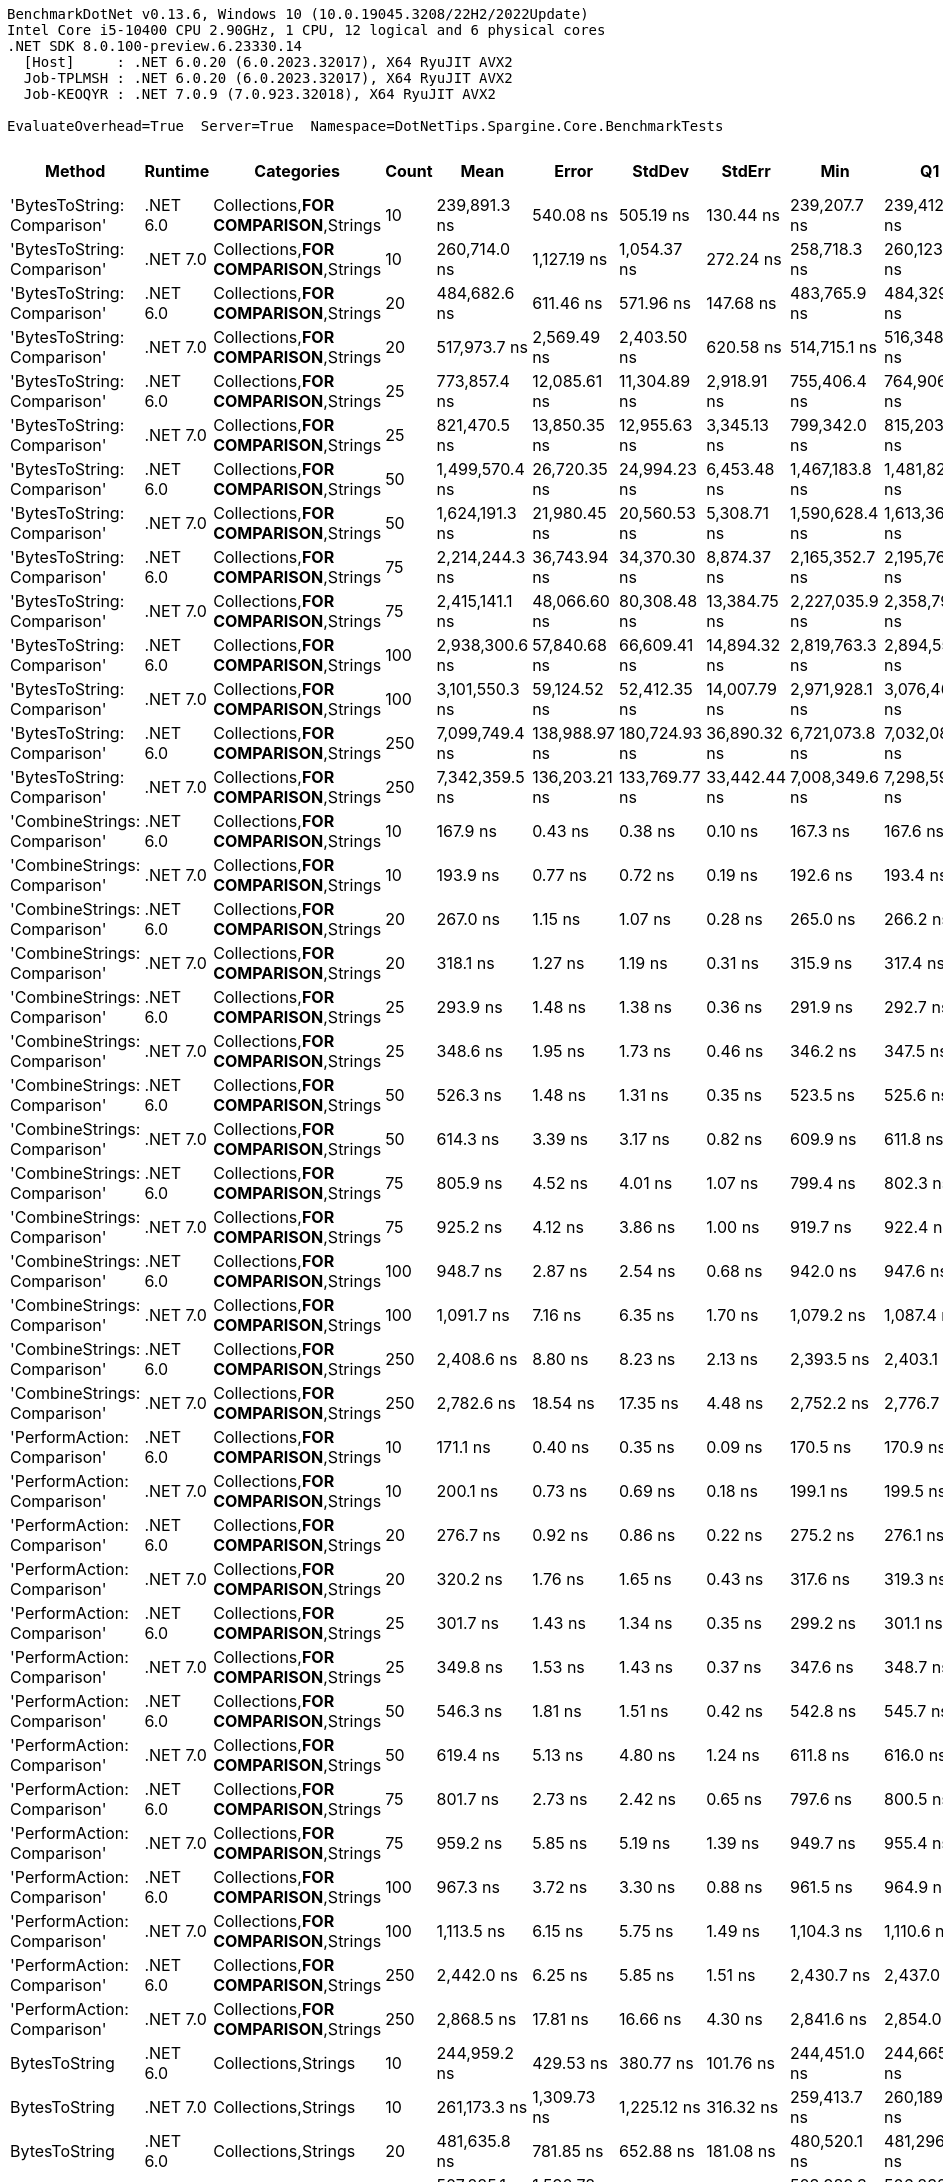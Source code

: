 ....
BenchmarkDotNet v0.13.6, Windows 10 (10.0.19045.3208/22H2/2022Update)
Intel Core i5-10400 CPU 2.90GHz, 1 CPU, 12 logical and 6 physical cores
.NET SDK 8.0.100-preview.6.23330.14
  [Host]     : .NET 6.0.20 (6.0.2023.32017), X64 RyuJIT AVX2
  Job-TPLMSH : .NET 6.0.20 (6.0.2023.32017), X64 RyuJIT AVX2
  Job-KEOQYR : .NET 7.0.9 (7.0.923.32018), X64 RyuJIT AVX2

EvaluateOverhead=True  Server=True  Namespace=DotNetTips.Spargine.Core.BenchmarkTests  
....
[options="header"]
|===
|                        Method|   Runtime|                              Categories|  Count|            Mean|          Error|         StdDev|        StdErr|             Min|              Q1|          Median|              Q3|             Max|         Op/s|   CI99.9% Margin|  Iterations|  Kurtosis|  MValue|  Skewness|  Rank|  LogicalGroup|  Baseline|  Code Size|   Allocated
|   'BytesToString: Comparison'|  .NET 6.0|  Collections,**FOR COMPARISON**,Strings|     10|    239,891.3 ns|      540.08 ns|      505.19 ns|     130.44 ns|    239,207.7 ns|    239,412.1 ns|    239,892.3 ns|    240,400.9 ns|    240,619.8 ns|      4,168.6|      540.0758 ns|       15.00|     1.304|   2.000|    0.1155|    44|             *|        No|    1,820 B|    425833 B
|   'BytesToString: Comparison'|  .NET 7.0|  Collections,**FOR COMPARISON**,Strings|     10|    260,714.0 ns|    1,127.19 ns|    1,054.37 ns|     272.24 ns|    258,718.3 ns|    260,123.9 ns|    260,665.3 ns|    261,381.4 ns|    262,458.8 ns|      3,835.6|    1,127.1858 ns|       15.00|     2.099|   2.000|    0.0083|    46|             *|        No|    1,813 B|    425833 B
|   'BytesToString: Comparison'|  .NET 6.0|  Collections,**FOR COMPARISON**,Strings|     20|    484,682.6 ns|      611.46 ns|      571.96 ns|     147.68 ns|    483,765.9 ns|    484,329.0 ns|    484,619.7 ns|    485,061.0 ns|    485,884.5 ns|      2,063.2|      611.4613 ns|       15.00|     2.324|   2.000|    0.1700|    47|             *|        No|    1,820 B|    835434 B
|   'BytesToString: Comparison'|  .NET 7.0|  Collections,**FOR COMPARISON**,Strings|     20|    517,973.7 ns|    2,569.49 ns|    2,403.50 ns|     620.58 ns|    514,715.1 ns|    516,348.9 ns|    517,603.5 ns|    519,757.0 ns|    523,248.2 ns|      1,930.6|    2,569.4856 ns|       15.00|     2.314|   2.000|    0.3131|    49|             *|        No|    1,813 B|    835433 B
|   'BytesToString: Comparison'|  .NET 6.0|  Collections,**FOR COMPARISON**,Strings|     25|    773,857.4 ns|   12,085.61 ns|   11,304.89 ns|   2,918.91 ns|    755,406.4 ns|    764,906.9 ns|    774,978.5 ns|    780,439.2 ns|    791,246.2 ns|      1,292.2|   12,085.6101 ns|       15.00|     1.730|   2.000|   -0.1848|    52|             *|        No|    1,820 B|   1040242 B
|   'BytesToString: Comparison'|  .NET 7.0|  Collections,**FOR COMPARISON**,Strings|     25|    821,470.5 ns|   13,850.35 ns|   12,955.63 ns|   3,345.13 ns|    799,342.0 ns|    815,203.2 ns|    823,167.6 ns|    830,646.9 ns|    841,956.1 ns|      1,217.3|   13,850.3539 ns|       15.00|     1.874|   2.000|   -0.2161|    53|             *|        No|    1,813 B|   1040241 B
|   'BytesToString: Comparison'|  .NET 6.0|  Collections,**FOR COMPARISON**,Strings|     50|  1,499,570.4 ns|   26,720.35 ns|   24,994.23 ns|   6,453.48 ns|  1,467,183.8 ns|  1,481,828.7 ns|  1,488,280.9 ns|  1,519,798.6 ns|  1,546,152.0 ns|        666.9|   26,720.3500 ns|       15.00|     1.703|   2.000|    0.5260|    56|             *|        No|    1,820 B|   2064258 B
|   'BytesToString: Comparison'|  .NET 7.0|  Collections,**FOR COMPARISON**,Strings|     50|  1,624,191.3 ns|   21,980.45 ns|   20,560.53 ns|   5,308.71 ns|  1,590,628.4 ns|  1,613,365.3 ns|  1,618,362.2 ns|  1,638,535.9 ns|  1,657,155.0 ns|        615.7|   21,980.4500 ns|       15.00|     1.809|   2.000|    0.1936|    57|             *|        No|    1,813 B|   2064255 B
|   'BytesToString: Comparison'|  .NET 6.0|  Collections,**FOR COMPARISON**,Strings|     75|  2,214,244.3 ns|   36,743.94 ns|   34,370.30 ns|   8,874.37 ns|  2,165,352.7 ns|  2,195,764.3 ns|  2,210,599.6 ns|  2,223,741.8 ns|  2,296,705.9 ns|        451.6|   36,743.9361 ns|       15.00|     3.105|   2.000|    0.8223|    60|             *|        No|    1,820 B|   3088275 B
|   'BytesToString: Comparison'|  .NET 7.0|  Collections,**FOR COMPARISON**,Strings|     75|  2,415,141.1 ns|   48,066.60 ns|   80,308.48 ns|  13,384.75 ns|  2,227,035.9 ns|  2,358,792.2 ns|  2,424,979.7 ns|  2,475,623.2 ns|  2,544,258.2 ns|        414.1|   48,066.5966 ns|       36.00|     2.553|   3.714|   -0.4833|    61|             *|        No|    1,813 B|   3088268 B
|   'BytesToString: Comparison'|  .NET 6.0|  Collections,**FOR COMPARISON**,Strings|    100|  2,938,300.6 ns|   57,840.68 ns|   66,609.41 ns|  14,894.32 ns|  2,819,763.3 ns|  2,894,554.7 ns|  2,927,527.1 ns|  2,975,595.0 ns|  3,064,075.8 ns|        340.3|   57,840.6760 ns|       20.00|     2.129|   2.000|    0.1810|    64|             *|        No|    1,820 B|   4112308 B
|   'BytesToString: Comparison'|  .NET 7.0|  Collections,**FOR COMPARISON**,Strings|    100|  3,101,550.3 ns|   59,124.52 ns|   52,412.35 ns|  14,007.79 ns|  2,971,928.1 ns|  3,076,460.4 ns|  3,111,719.9 ns|  3,129,205.5 ns|  3,202,032.8 ns|        322.4|   59,124.5249 ns|       14.00|     3.735|   2.000|   -0.5738|    65|             *|        No|    1,813 B|   4112280 B
|   'BytesToString: Comparison'|  .NET 6.0|  Collections,**FOR COMPARISON**,Strings|    250|  7,099,749.4 ns|  138,988.97 ns|  180,724.93 ns|  36,890.32 ns|  6,721,073.8 ns|  7,032,081.4 ns|  7,144,864.8 ns|  7,245,494.3 ns|  7,359,769.9 ns|        140.9|  138,988.9738 ns|       24.00|     2.464|   2.000|   -0.8194|    68|             *|        No|    1,820 B|  10256317 B
|   'BytesToString: Comparison'|  .NET 7.0|  Collections,**FOR COMPARISON**,Strings|    250|  7,342,359.5 ns|  136,203.21 ns|  133,769.77 ns|  33,442.44 ns|  7,008,349.6 ns|  7,298,598.2 ns|  7,361,048.0 ns|  7,409,657.0 ns|  7,543,238.7 ns|        136.2|  136,203.2147 ns|       16.00|     3.469|   2.000|   -0.8441|    69|             *|        No|    1,813 B|  10256358 B
|  'CombineStrings: Comparison'|  .NET 6.0|  Collections,**FOR COMPARISON**,Strings|     10|        167.9 ns|        0.43 ns|        0.38 ns|       0.10 ns|        167.3 ns|        167.6 ns|        167.9 ns|        168.1 ns|        168.6 ns|  5,955,750.2|        0.4291 ns|       14.00|     1.799|   2.000|    0.1805|     4|             *|        No|      545 B|       768 B
|  'CombineStrings: Comparison'|  .NET 7.0|  Collections,**FOR COMPARISON**,Strings|     10|        193.9 ns|        0.77 ns|        0.72 ns|       0.19 ns|        192.6 ns|        193.4 ns|        194.0 ns|        194.5 ns|        195.2 ns|  5,156,411.1|        0.7720 ns|       15.00|     1.917|   2.000|    0.0069|     9|             *|        No|      516 B|       768 B
|  'CombineStrings: Comparison'|  .NET 6.0|  Collections,**FOR COMPARISON**,Strings|     20|        267.0 ns|        1.15 ns|        1.07 ns|       0.28 ns|        265.0 ns|        266.2 ns|        267.1 ns|        267.6 ns|        269.0 ns|  3,744,828.7|        1.1460 ns|       15.00|     2.225|   2.000|    0.1074|    13|             *|        No|      545 B|      1296 B
|  'CombineStrings: Comparison'|  .NET 7.0|  Collections,**FOR COMPARISON**,Strings|     20|        318.1 ns|        1.27 ns|        1.19 ns|       0.31 ns|        315.9 ns|        317.4 ns|        317.8 ns|        318.8 ns|        320.1 ns|  3,144,083.1|        1.2711 ns|       15.00|     1.978|   2.000|    0.0177|    17|             *|        No|      516 B|      1296 B
|  'CombineStrings: Comparison'|  .NET 6.0|  Collections,**FOR COMPARISON**,Strings|     25|        293.9 ns|        1.48 ns|        1.38 ns|       0.36 ns|        291.9 ns|        292.7 ns|        294.0 ns|        294.7 ns|        296.7 ns|  3,402,964.9|        1.4803 ns|       15.00|     2.006|   2.000|    0.2273|    15|             *|        No|      545 B|      1400 B
|  'CombineStrings: Comparison'|  .NET 7.0|  Collections,**FOR COMPARISON**,Strings|     25|        348.6 ns|        1.95 ns|        1.73 ns|       0.46 ns|        346.2 ns|        347.5 ns|        348.5 ns|        349.6 ns|        351.9 ns|  2,868,988.3|        1.9543 ns|       14.00|     1.902|   2.000|    0.2263|    19|             *|        No|      516 B|      1400 B
|  'CombineStrings: Comparison'|  .NET 6.0|  Collections,**FOR COMPARISON**,Strings|     50|        526.3 ns|        1.48 ns|        1.31 ns|       0.35 ns|        523.5 ns|        525.6 ns|        526.4 ns|        527.1 ns|        528.8 ns|  1,900,096.8|        1.4770 ns|       14.00|     2.716|   2.000|   -0.2428|    24|             *|        No|      545 B|      2480 B
|  'CombineStrings: Comparison'|  .NET 7.0|  Collections,**FOR COMPARISON**,Strings|     50|        614.3 ns|        3.39 ns|        3.17 ns|       0.82 ns|        609.9 ns|        611.8 ns|        614.3 ns|        616.7 ns|        621.0 ns|  1,627,793.1|        3.3886 ns|       15.00|     2.094|   2.000|    0.3875|    27|             *|        No|      516 B|      2480 B
|  'CombineStrings: Comparison'|  .NET 6.0|  Collections,**FOR COMPARISON**,Strings|     75|        805.9 ns|        4.52 ns|        4.01 ns|       1.07 ns|        799.4 ns|        802.3 ns|        806.6 ns|        808.0 ns|        812.3 ns|  1,240,829.1|        4.5201 ns|       14.00|     1.711|   2.000|   -0.1701|    31|             *|        No|      545 B|      4080 B
|  'CombineStrings: Comparison'|  .NET 7.0|  Collections,**FOR COMPARISON**,Strings|     75|        925.2 ns|        4.12 ns|        3.86 ns|       1.00 ns|        919.7 ns|        922.4 ns|        925.5 ns|        927.4 ns|        933.3 ns|  1,080,820.3|        4.1223 ns|       15.00|     2.161|   2.000|    0.3530|    32|             *|        No|      516 B|      4080 B
|  'CombineStrings: Comparison'|  .NET 6.0|  Collections,**FOR COMPARISON**,Strings|    100|        948.7 ns|        2.87 ns|        2.54 ns|       0.68 ns|        942.0 ns|        947.6 ns|        948.6 ns|        950.6 ns|        951.5 ns|  1,054,128.1|        2.8667 ns|       14.00|     3.705|   2.000|   -1.0428|    33|             *|        No|      545 B|      4576 B
|  'CombineStrings: Comparison'|  .NET 7.0|  Collections,**FOR COMPARISON**,Strings|    100|      1,091.7 ns|        7.16 ns|        6.35 ns|       1.70 ns|      1,079.2 ns|      1,087.4 ns|      1,091.3 ns|      1,098.2 ns|      1,099.5 ns|    915,985.1|        7.1610 ns|       14.00|     1.840|   2.000|   -0.2562|    34|             *|        No|      516 B|      4576 B
|  'CombineStrings: Comparison'|  .NET 6.0|  Collections,**FOR COMPARISON**,Strings|    250|      2,408.6 ns|        8.80 ns|        8.23 ns|       2.13 ns|      2,393.5 ns|      2,403.1 ns|      2,406.7 ns|      2,413.1 ns|      2,426.7 ns|    415,177.0|        8.7992 ns|       15.00|     2.618|   2.000|    0.2962|    40|             *|        No|      545 B|     13864 B
|  'CombineStrings: Comparison'|  .NET 7.0|  Collections,**FOR COMPARISON**,Strings|    250|      2,782.6 ns|       18.54 ns|       17.35 ns|       4.48 ns|      2,752.2 ns|      2,776.7 ns|      2,778.6 ns|      2,793.9 ns|      2,812.6 ns|    359,382.2|       18.5430 ns|       15.00|     2.154|   2.000|   -0.0372|    42|             *|        No|      516 B|     13864 B
|   'PerformAction: Comparison'|  .NET 6.0|  Collections,**FOR COMPARISON**,Strings|     10|        171.1 ns|        0.40 ns|        0.35 ns|       0.09 ns|        170.5 ns|        170.9 ns|        171.2 ns|        171.4 ns|        171.7 ns|  5,844,183.9|        0.4003 ns|       14.00|     1.937|   2.000|   -0.3909|     5|             *|        No|      561 B|       768 B
|   'PerformAction: Comparison'|  .NET 7.0|  Collections,**FOR COMPARISON**,Strings|     10|        200.1 ns|        0.73 ns|        0.69 ns|       0.18 ns|        199.1 ns|        199.5 ns|        200.1 ns|        200.5 ns|        201.6 ns|  4,998,507.6|        0.7347 ns|       15.00|     2.376|   2.000|    0.4882|    10|             *|        No|      532 B|       768 B
|   'PerformAction: Comparison'|  .NET 6.0|  Collections,**FOR COMPARISON**,Strings|     20|        276.7 ns|        0.92 ns|        0.86 ns|       0.22 ns|        275.2 ns|        276.1 ns|        276.7 ns|        277.1 ns|        278.6 ns|  3,614,549.3|        0.9239 ns|       15.00|     2.589|   2.000|    0.4041|    14|             *|        No|      561 B|      1296 B
|   'PerformAction: Comparison'|  .NET 7.0|  Collections,**FOR COMPARISON**,Strings|     20|        320.2 ns|        1.76 ns|        1.65 ns|       0.43 ns|        317.6 ns|        319.3 ns|        320.0 ns|        321.2 ns|        322.9 ns|  3,123,309.3|        1.7597 ns|       15.00|     1.780|   2.000|    0.0563|    17|             *|        No|      532 B|      1296 B
|   'PerformAction: Comparison'|  .NET 6.0|  Collections,**FOR COMPARISON**,Strings|     25|        301.7 ns|        1.43 ns|        1.34 ns|       0.35 ns|        299.2 ns|        301.1 ns|        301.7 ns|        302.5 ns|        304.5 ns|  3,314,490.8|        1.4314 ns|       15.00|     2.573|   2.000|    0.1564|    16|             *|        No|      561 B|      1400 B
|   'PerformAction: Comparison'|  .NET 7.0|  Collections,**FOR COMPARISON**,Strings|     25|        349.8 ns|        1.53 ns|        1.43 ns|       0.37 ns|        347.6 ns|        348.7 ns|        349.5 ns|        350.7 ns|        352.7 ns|  2,858,710.6|        1.5250 ns|       15.00|     2.053|   2.000|    0.4041|    19|             *|        No|      532 B|      1400 B
|   'PerformAction: Comparison'|  .NET 6.0|  Collections,**FOR COMPARISON**,Strings|     50|        546.3 ns|        1.81 ns|        1.51 ns|       0.42 ns|        542.8 ns|        545.7 ns|        546.4 ns|        546.9 ns|        548.8 ns|  1,830,420.6|        1.8078 ns|       13.00|     3.081|   2.000|   -0.5578|    25|             *|        No|      561 B|      2480 B
|   'PerformAction: Comparison'|  .NET 7.0|  Collections,**FOR COMPARISON**,Strings|     50|        619.4 ns|        5.13 ns|        4.80 ns|       1.24 ns|        611.8 ns|        616.0 ns|        619.6 ns|        622.6 ns|        628.0 ns|  1,614,471.5|        5.1325 ns|       15.00|     1.875|   2.000|    0.0290|    27|             *|        No|      532 B|      2480 B
|   'PerformAction: Comparison'|  .NET 6.0|  Collections,**FOR COMPARISON**,Strings|     75|        801.7 ns|        2.73 ns|        2.42 ns|       0.65 ns|        797.6 ns|        800.5 ns|        802.1 ns|        802.5 ns|        806.8 ns|  1,247,331.5|        2.7340 ns|       14.00|     2.533|   2.000|    0.0978|    31|             *|        No|      561 B|      4080 B
|   'PerformAction: Comparison'|  .NET 7.0|  Collections,**FOR COMPARISON**,Strings|     75|        959.2 ns|        5.85 ns|        5.19 ns|       1.39 ns|        949.7 ns|        955.4 ns|        959.7 ns|        963.3 ns|        966.6 ns|  1,042,571.9|        5.8544 ns|       14.00|     1.725|   2.000|   -0.2406|    33|             *|        No|      532 B|      4080 B
|   'PerformAction: Comparison'|  .NET 6.0|  Collections,**FOR COMPARISON**,Strings|    100|        967.3 ns|        3.72 ns|        3.30 ns|       0.88 ns|        961.5 ns|        964.9 ns|        968.3 ns|        969.4 ns|        972.7 ns|  1,033,765.0|        3.7190 ns|       14.00|     1.917|   2.000|   -0.3255|    33|             *|        No|      561 B|      4576 B
|   'PerformAction: Comparison'|  .NET 7.0|  Collections,**FOR COMPARISON**,Strings|    100|      1,113.5 ns|        6.15 ns|        5.75 ns|       1.49 ns|      1,104.3 ns|      1,110.6 ns|      1,113.5 ns|      1,117.0 ns|      1,125.0 ns|    898,035.9|        6.1510 ns|       15.00|     2.151|   2.000|    0.1318|    35|             *|        No|      532 B|      4576 B
|   'PerformAction: Comparison'|  .NET 6.0|  Collections,**FOR COMPARISON**,Strings|    250|      2,442.0 ns|        6.25 ns|        5.85 ns|       1.51 ns|      2,430.7 ns|      2,437.0 ns|      2,443.5 ns|      2,446.4 ns|      2,451.2 ns|    409,496.1|        6.2530 ns|       15.00|     1.863|   2.000|   -0.2448|    41|             *|        No|      561 B|     13864 B
|   'PerformAction: Comparison'|  .NET 7.0|  Collections,**FOR COMPARISON**,Strings|    250|      2,868.5 ns|       17.81 ns|       16.66 ns|       4.30 ns|      2,841.6 ns|      2,854.0 ns|      2,872.5 ns|      2,879.9 ns|      2,894.4 ns|    348,612.9|       17.8120 ns|       15.00|     1.653|   2.000|   -0.2408|    43|             *|        No|      532 B|     13864 B
|                 BytesToString|  .NET 6.0|                     Collections,Strings|     10|    244,959.2 ns|      429.53 ns|      380.77 ns|     101.76 ns|    244,451.0 ns|    244,665.3 ns|    244,889.7 ns|    245,204.3 ns|    245,681.6 ns|      4,082.3|      429.5283 ns|       14.00|     1.894|   2.000|    0.4909|    45|             *|        No|      525 B|    410922 B
|                 BytesToString|  .NET 7.0|                     Collections,Strings|     10|    261,173.3 ns|    1,309.73 ns|    1,225.12 ns|     316.32 ns|    259,413.7 ns|    260,189.6 ns|    261,360.4 ns|    261,927.5 ns|    263,891.5 ns|      3,828.9|    1,309.7260 ns|       15.00|     2.251|   2.000|    0.4447|    46|             *|        No|      509 B|    410921 B
|                 BytesToString|  .NET 6.0|                     Collections,Strings|     20|    481,635.8 ns|      781.85 ns|      652.88 ns|     181.08 ns|    480,520.1 ns|    481,296.7 ns|    481,688.5 ns|    482,125.1 ns|    482,791.8 ns|      2,076.3|      781.8485 ns|       13.00|     1.928|   2.000|   -0.0878|    47|             *|        No|      525 B|    827779 B
|                 BytesToString|  .NET 7.0|                     Collections,Strings|     20|    507,285.1 ns|    1,590.78 ns|    1,410.18 ns|     376.89 ns|    503,989.3 ns|    506,832.8 ns|    507,502.2 ns|    508,222.2 ns|    509,178.8 ns|      1,971.3|    1,590.7795 ns|       14.00|     2.911|   2.000|   -0.7639|    48|             *|        No|      509 B|    827777 B
|                 BytesToString|  .NET 6.0|                     Collections,Strings|     25|    680,195.1 ns|    8,178.99 ns|    7,650.64 ns|   1,975.39 ns|    670,262.5 ns|    674,270.1 ns|    680,853.5 ns|    684,114.2 ns|    697,118.3 ns|      1,470.2|    8,178.9937 ns|       15.00|     2.325|   2.000|    0.4333|    50|             *|        No|      525 B|   1028175 B
|                 BytesToString|  .NET 7.0|                     Collections,Strings|     25|    713,234.3 ns|    9,925.53 ns|    9,284.35 ns|   2,397.21 ns|    695,772.8 ns|    705,701.6 ns|    713,638.8 ns|    720,659.8 ns|    727,796.6 ns|      1,402.1|    9,925.5308 ns|       15.00|     1.793|   2.000|   -0.2946|    51|             *|        No|      509 B|   1028173 B
|                 BytesToString|  .NET 6.0|                     Collections,Strings|     50|  1,402,686.8 ns|   15,552.94 ns|   14,548.23 ns|   3,756.34 ns|  1,374,745.2 ns|  1,392,746.2 ns|  1,400,254.0 ns|  1,414,414.9 ns|  1,425,522.9 ns|        712.9|   15,552.9401 ns|       15.00|     1.862|   2.000|   -0.1243|    54|             *|        No|      525 B|   2062290 B
|                 BytesToString|  .NET 7.0|                     Collections,Strings|     50|  1,460,998.3 ns|   29,130.43 ns|   29,914.81 ns|   7,255.41 ns|  1,406,901.5 ns|  1,441,645.4 ns|  1,466,363.8 ns|  1,486,994.6 ns|  1,499,342.7 ns|        684.5|   29,130.4327 ns|       17.00|     1.827|   2.000|   -0.5046|    55|             *|        No|      509 B|   2062282 B
|                 BytesToString|  .NET 6.0|                     Collections,Strings|     75|  2,068,412.1 ns|   38,590.42 ns|   36,097.51 ns|   9,320.34 ns|  2,014,608.4 ns|  2,041,716.4 ns|  2,062,442.8 ns|  2,106,259.8 ns|  2,121,334.2 ns|        483.5|   38,590.4250 ns|       15.00|     1.366|   2.000|    0.0813|    58|             *|        No|      525 B|   3080339 B
|                 BytesToString|  .NET 7.0|                     Collections,Strings|     75|  2,127,921.4 ns|   39,768.50 ns|   37,199.48 ns|   9,604.86 ns|  2,080,124.8 ns|  2,102,679.9 ns|  2,122,481.4 ns|  2,149,216.0 ns|  2,209,733.8 ns|        469.9|   39,768.5015 ns|       15.00|     2.313|   2.000|    0.6199|    59|             *|        No|      509 B|   3080331 B
|                 BytesToString|  .NET 6.0|                     Collections,Strings|    100|  2,690,254.8 ns|   51,026.94 ns|   60,743.95 ns|  13,255.42 ns|  2,589,820.7 ns|  2,637,558.6 ns|  2,691,263.7 ns|  2,741,602.0 ns|  2,780,060.5 ns|        371.7|   51,026.9425 ns|       21.00|     1.670|   2.000|    0.0208|    62|             *|        No|      525 B|   4114454 B
|                 BytesToString|  .NET 7.0|                     Collections,Strings|    100|  2,780,896.8 ns|   44,305.52 ns|   41,443.41 ns|  10,700.64 ns|  2,697,396.9 ns|  2,757,226.2 ns|  2,799,706.6 ns|  2,810,189.1 ns|  2,830,690.6 ns|        359.6|   44,305.5183 ns|       15.00|     1.978|   2.000|   -0.6782|    63|             *|        No|      509 B|   4114441 B
|                 BytesToString|  .NET 6.0|                     Collections,Strings|    250|  6,443,251.2 ns|   82,697.73 ns|   73,309.38 ns|  19,592.76 ns|  6,355,176.6 ns|  6,410,772.3 ns|  6,420,383.6 ns|  6,483,795.9 ns|  6,621,033.6 ns|        155.2|   82,697.7299 ns|       14.00|     3.032|   2.000|    0.9310|    66|             *|        No|      525 B|  10254797 B
|                 BytesToString|  .NET 7.0|                     Collections,Strings|    250|  6,673,761.2 ns|   84,667.69 ns|   75,055.70 ns|  20,059.48 ns|  6,561,903.9 ns|  6,645,598.2 ns|  6,674,952.3 ns|  6,709,017.8 ns|  6,808,619.5 ns|        149.8|   84,667.6886 ns|       14.00|     2.136|   2.000|    0.0444|    67|             *|        No|      509 B|  10254777 B
|                CombineStrings|  .NET 6.0|                     Collections,Strings|     10|        111.0 ns|        0.20 ns|        0.19 ns|       0.05 ns|        110.7 ns|        110.8 ns|        111.0 ns|        111.1 ns|        111.4 ns|  9,011,821.3|        0.1998 ns|       15.00|     2.276|   2.000|    0.2779|     3|             *|        No|      392 B|       224 B
|                CombineStrings|  .NET 7.0|                     Collections,Strings|     10|        101.6 ns|        0.37 ns|        0.35 ns|       0.09 ns|        101.1 ns|        101.3 ns|        101.5 ns|        101.9 ns|        102.1 ns|  9,846,313.9|        0.3726 ns|       15.00|     1.400|   2.000|    0.0408|     1|             *|        No|      405 B|       224 B
|                CombineStrings|  .NET 6.0|                     Collections,Strings|     20|        171.1 ns|        0.42 ns|        0.39 ns|       0.10 ns|        170.5 ns|        170.9 ns|        171.0 ns|        171.4 ns|        172.0 ns|  5,843,705.0|        0.4192 ns|       15.00|     2.371|   2.000|    0.3311|     5|             *|        No|      392 B|       424 B
|                CombineStrings|  .NET 7.0|                     Collections,Strings|     20|        182.7 ns|        0.57 ns|        0.54 ns|       0.14 ns|        182.0 ns|        182.2 ns|        182.6 ns|        183.1 ns|        183.8 ns|  5,473,467.9|        0.5745 ns|       15.00|     1.801|   2.000|    0.2714|     6|             *|        No|      405 B|       424 B
|                CombineStrings|  .NET 6.0|                     Collections,Strings|     25|        188.4 ns|        0.29 ns|        0.24 ns|       0.07 ns|        188.1 ns|        188.2 ns|        188.4 ns|        188.5 ns|        189.0 ns|  5,307,887.7|        0.2934 ns|       13.00|     3.100|   2.000|    0.7593|     8|             *|        No|      392 B|       528 B
|                CombineStrings|  .NET 7.0|                     Collections,Strings|     25|        208.8 ns|        0.71 ns|        0.67 ns|       0.17 ns|        207.7 ns|        208.5 ns|        208.8 ns|        209.2 ns|        210.0 ns|  4,788,495.9|        0.7145 ns|       15.00|     2.112|   2.000|   -0.1173|    11|             *|        No|      405 B|       528 B
|                CombineStrings|  .NET 6.0|                     Collections,Strings|     50|        360.6 ns|        0.82 ns|        0.64 ns|       0.18 ns|        359.1 ns|        360.5 ns|        360.7 ns|        361.1 ns|        361.3 ns|  2,772,979.3|        0.8157 ns|       12.00|     2.931|   2.000|   -0.9093|    20|             *|        No|      392 B|      1024 B
|                CombineStrings|  .NET 7.0|                     Collections,Strings|     50|        407.9 ns|        1.24 ns|        1.10 ns|       0.29 ns|        406.2 ns|        407.2 ns|        408.1 ns|        408.5 ns|        410.2 ns|  2,451,702.5|        1.2395 ns|       14.00|     2.318|   2.000|    0.1441|    22|             *|        No|      405 B|      1024 B
|                CombineStrings|  .NET 6.0|                     Collections,Strings|     75|        507.6 ns|        0.95 ns|        0.84 ns|       0.23 ns|        506.2 ns|        507.1 ns|        507.5 ns|        508.2 ns|        509.2 ns|  1,969,870.1|        0.9499 ns|       14.00|     1.910|   2.000|    0.2221|    23|             *|        No|      392 B|      1528 B
|                CombineStrings|  .NET 7.0|                     Collections,Strings|     75|        568.0 ns|        2.11 ns|        1.76 ns|       0.49 ns|        564.7 ns|        567.2 ns|        567.6 ns|        569.3 ns|        570.8 ns|  1,760,697.2|        2.1107 ns|       13.00|     1.988|   2.000|    0.0037|    26|             *|        No|      405 B|      1528 B
|                CombineStrings|  .NET 6.0|                     Collections,Strings|    100|        680.7 ns|        1.33 ns|        1.24 ns|       0.32 ns|        678.3 ns|        680.0 ns|        681.1 ns|        681.6 ns|        682.4 ns|  1,469,027.5|        1.3281 ns|       15.00|     1.971|   2.000|   -0.4653|    28|             *|        No|      392 B|      2024 B
|                CombineStrings|  .NET 7.0|                     Collections,Strings|    100|        734.3 ns|        3.23 ns|        3.02 ns|       0.78 ns|        729.9 ns|        731.8 ns|        734.6 ns|        736.2 ns|        739.1 ns|  1,361,874.8|        3.2280 ns|       15.00|     1.695|   2.000|    0.0284|    30|             *|        No|      405 B|      2024 B
|                CombineStrings|  .NET 6.0|                     Collections,Strings|    250|      1,593.7 ns|        4.79 ns|        4.48 ns|       1.16 ns|      1,585.9 ns|      1,591.6 ns|      1,594.3 ns|      1,596.7 ns|      1,600.8 ns|    627,462.5|        4.7905 ns|       15.00|     1.996|   2.000|   -0.2621|    37|             *|        No|      392 B|      5024 B
|                CombineStrings|  .NET 7.0|                     Collections,Strings|    250|      1,832.1 ns|        5.52 ns|        4.61 ns|       1.28 ns|      1,825.0 ns|      1,828.8 ns|      1,832.6 ns|      1,835.4 ns|      1,841.0 ns|    545,813.8|        5.5168 ns|       13.00|     2.017|   2.000|    0.0613|    39|             *|        No|      405 B|      5024 B
|                 PerformAction|  .NET 6.0|                     Collections,Strings|     10|        111.8 ns|        0.11 ns|        0.09 ns|       0.02 ns|        111.6 ns|        111.7 ns|        111.8 ns|        111.8 ns|        111.9 ns|  8,946,628.7|        0.1103 ns|       12.00|     1.522|   2.000|   -0.0506|     3|             *|        No|      402 B|       288 B
|                 PerformAction|  .NET 7.0|                     Collections,Strings|     10|        109.5 ns|        0.38 ns|        0.34 ns|       0.09 ns|        108.7 ns|        109.2 ns|        109.5 ns|        109.6 ns|        109.9 ns|  9,136,500.0|        0.3834 ns|       14.00|     2.545|   2.000|   -0.4632|     2|             *|        No|      420 B|       288 B
|                 PerformAction|  .NET 6.0|                     Collections,Strings|     20|        186.0 ns|        0.61 ns|        0.58 ns|       0.15 ns|        185.2 ns|        185.5 ns|        186.0 ns|        186.4 ns|        186.9 ns|  5,375,252.4|        0.6149 ns|       15.00|     1.565|   2.000|    0.1361|     7|             *|        No|      402 B|       488 B
|                 PerformAction|  .NET 7.0|                     Collections,Strings|     20|        183.6 ns|        0.64 ns|        0.60 ns|       0.15 ns|        182.5 ns|        183.1 ns|        183.8 ns|        184.0 ns|        184.3 ns|  5,447,850.9|        0.6398 ns|       15.00|     1.680|   2.000|   -0.4549|     6|             *|        No|      420 B|       488 B
|                 PerformAction|  .NET 6.0|                     Collections,Strings|     25|        198.7 ns|        0.40 ns|        0.37 ns|       0.10 ns|        198.1 ns|        198.4 ns|        198.6 ns|        198.9 ns|        199.4 ns|  5,033,704.5|        0.3980 ns|       15.00|     2.044|   2.000|    0.3662|    10|             *|        No|      402 B|       592 B
|                 PerformAction|  .NET 7.0|                     Collections,Strings|     25|        215.2 ns|        1.27 ns|        1.19 ns|       0.31 ns|        213.9 ns|        214.3 ns|        215.0 ns|        215.7 ns|        217.4 ns|  4,646,247.8|        1.2748 ns|       15.00|     1.960|   2.000|    0.6541|    12|             *|        No|      420 B|       592 B
|                 PerformAction|  .NET 6.0|                     Collections,Strings|     50|        343.8 ns|        0.49 ns|        0.41 ns|       0.11 ns|        342.7 ns|        343.6 ns|        343.9 ns|        344.0 ns|        344.4 ns|  2,908,665.4|        0.4931 ns|       13.00|     3.958|   2.000|   -1.0943|    18|             *|        No|      402 B|      1088 B
|                 PerformAction|  .NET 7.0|                     Collections,Strings|     50|        390.6 ns|        1.29 ns|        1.20 ns|       0.31 ns|        389.1 ns|        389.7 ns|        390.0 ns|        391.5 ns|        393.3 ns|  2,560,378.5|        1.2875 ns|       15.00|     2.222|   2.000|    0.6604|    21|             *|        No|      420 B|      1088 B
|                 PerformAction|  .NET 6.0|                     Collections,Strings|     75|        504.1 ns|        1.19 ns|        1.06 ns|       0.28 ns|        502.5 ns|        503.3 ns|        504.1 ns|        504.3 ns|        505.9 ns|  1,983,842.2|        1.1918 ns|       14.00|     2.045|   2.000|    0.3043|    23|             *|        No|      402 B|      1592 B
|                 PerformAction|  .NET 7.0|                     Collections,Strings|     75|        562.1 ns|        2.45 ns|        2.04 ns|       0.57 ns|        558.5 ns|        561.1 ns|        562.1 ns|        563.4 ns|        566.0 ns|  1,779,079.0|        2.4478 ns|       13.00|     2.302|   2.000|   -0.0776|    26|             *|        No|      420 B|      1592 B
|                 PerformAction|  .NET 6.0|                     Collections,Strings|    100|        673.6 ns|        1.55 ns|        1.45 ns|       0.37 ns|        671.3 ns|        672.8 ns|        673.6 ns|        674.9 ns|        675.7 ns|  1,484,668.0|        1.5518 ns|       15.00|     1.695|   2.000|   -0.1052|    28|             *|        No|      402 B|      2088 B
|                 PerformAction|  .NET 7.0|                     Collections,Strings|    100|        722.8 ns|        1.80 ns|        1.68 ns|       0.43 ns|        720.5 ns|        721.4 ns|        722.3 ns|        723.9 ns|        726.0 ns|  1,383,595.7|        1.7996 ns|       15.00|     1.872|   2.000|    0.4339|    29|             *|        No|      420 B|      2088 B
|                 PerformAction|  .NET 6.0|                     Collections,Strings|    250|      1,562.5 ns|        5.23 ns|        4.89 ns|       1.26 ns|      1,554.9 ns|      1,558.8 ns|      1,562.6 ns|      1,564.9 ns|      1,573.5 ns|    639,989.5|        5.2273 ns|       15.00|     2.571|   2.000|    0.4388|    36|             *|        No|      402 B|      5088 B
|                 PerformAction|  .NET 7.0|                     Collections,Strings|    250|      1,728.2 ns|        9.01 ns|        8.43 ns|       2.18 ns|      1,716.3 ns|      1,721.9 ns|      1,726.5 ns|      1,732.6 ns|      1,745.9 ns|    578,624.5|        9.0106 ns|       15.00|     2.119|   2.000|    0.5540|    38|             *|        No|      420 B|      5088 B
|===

